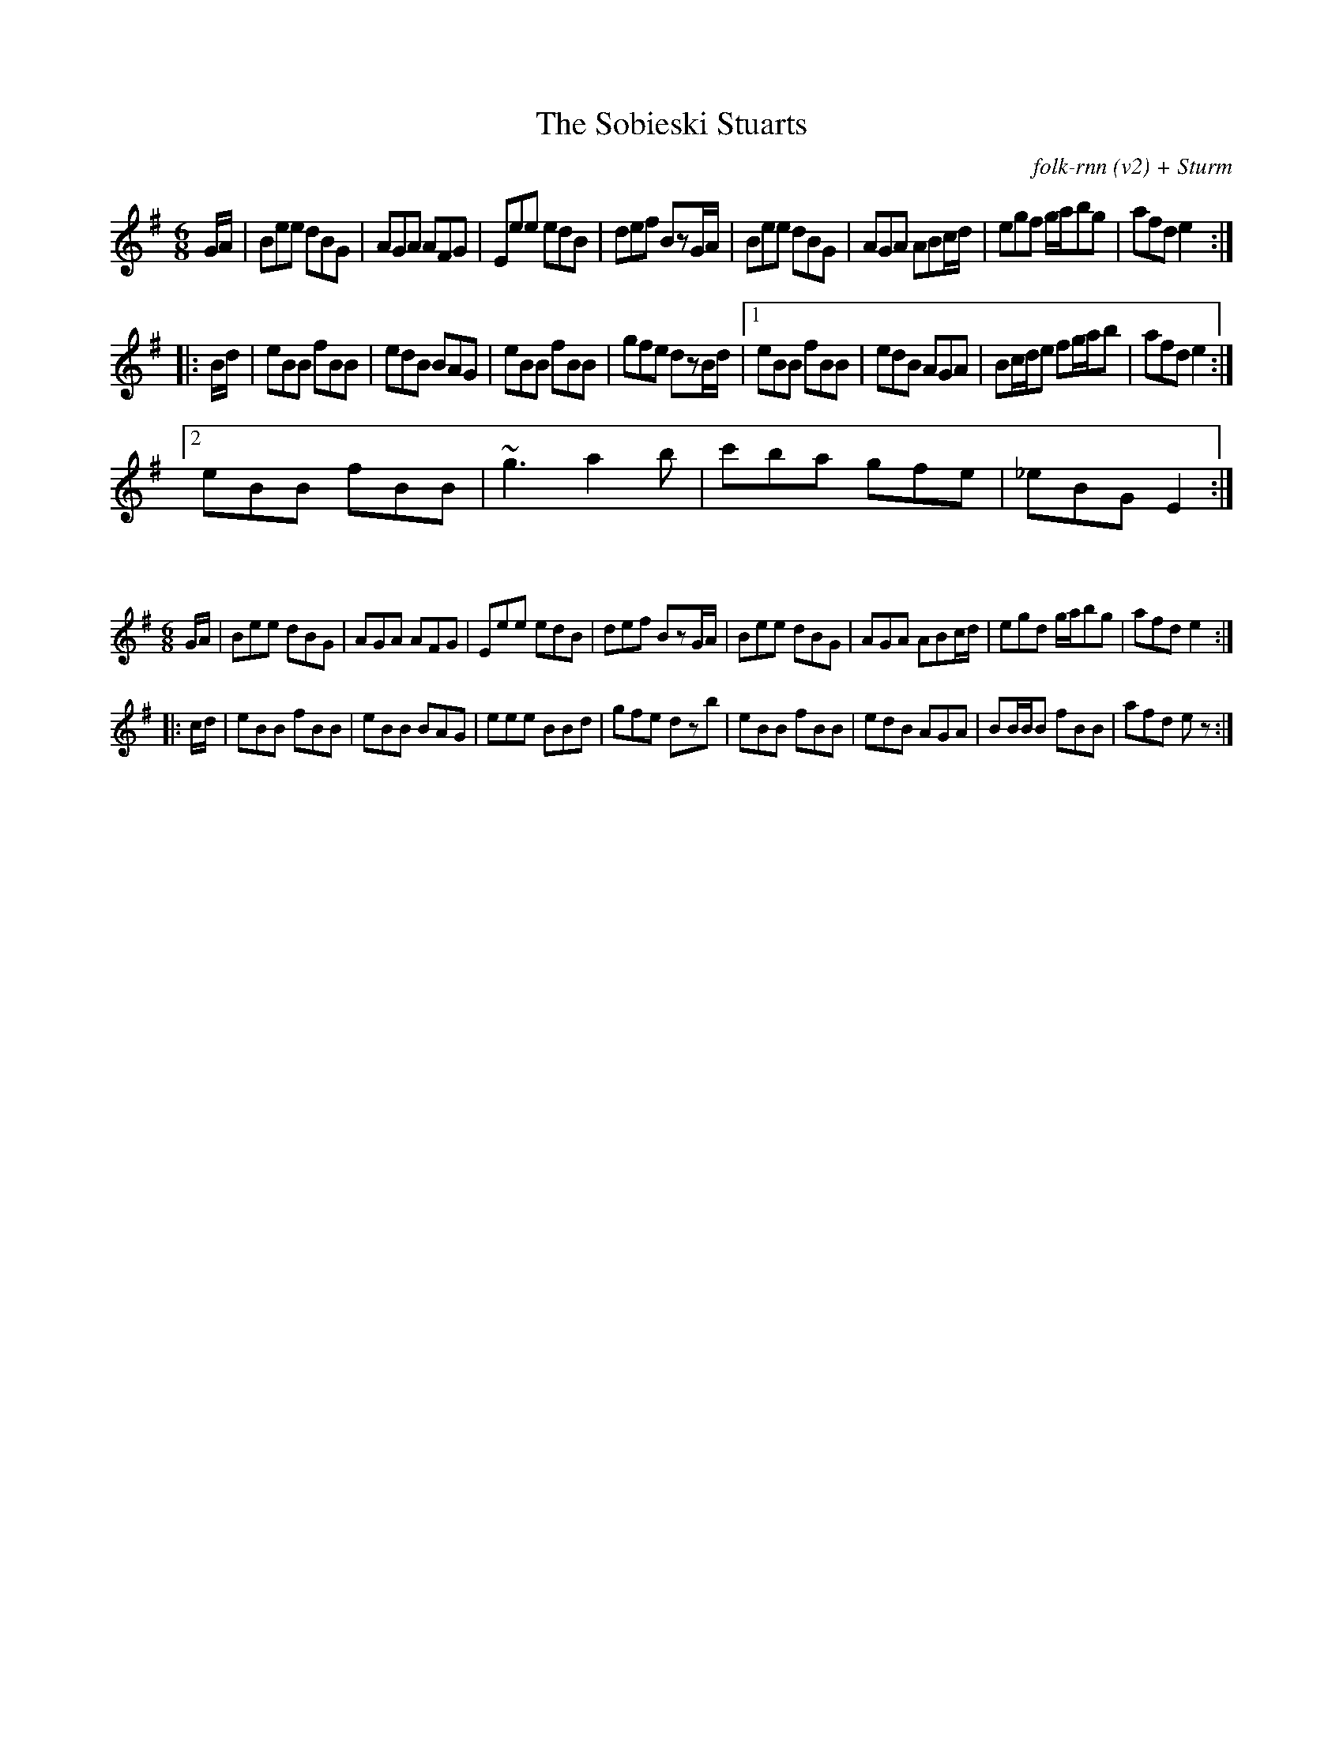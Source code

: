 X:40
T:The Sobieski Stuarts
C:folk-rnn (v2) + Sturm
M:6/8
K:Emin
G/2A/2|Bee dBG|AGA AFG|Eee edB|def BzG/2A/2|Bee dBG|AGA ABc/2d/2|egf g/2a/2bg|afde2:|
|:B/2d/2|eBB fBB|edB BAG|eBB fBB|gfe dzB/2d/2|1eBB fBB|edB AGA|Bc/2d/2e fg/2a/2b|afd e2:|2
eBB fBB|~g3 a2b|c'ba gfe|_eBG E2:|

X:41
%%scale 0.6
M:6/8
K:Emin
G/2A/2|Bee dBG|AGA AFG|Eee edB|def BzG/2A/2|Bee dBG|AGA ABc/2d/2|egd g/2a/2bg|afde2:|
|:c/2d/2|eBB fBB|eBB BAG|eee BBd|gfe dzb|eBB fBB|edB AGA|BB/2B/2B fBB|afd ez:|